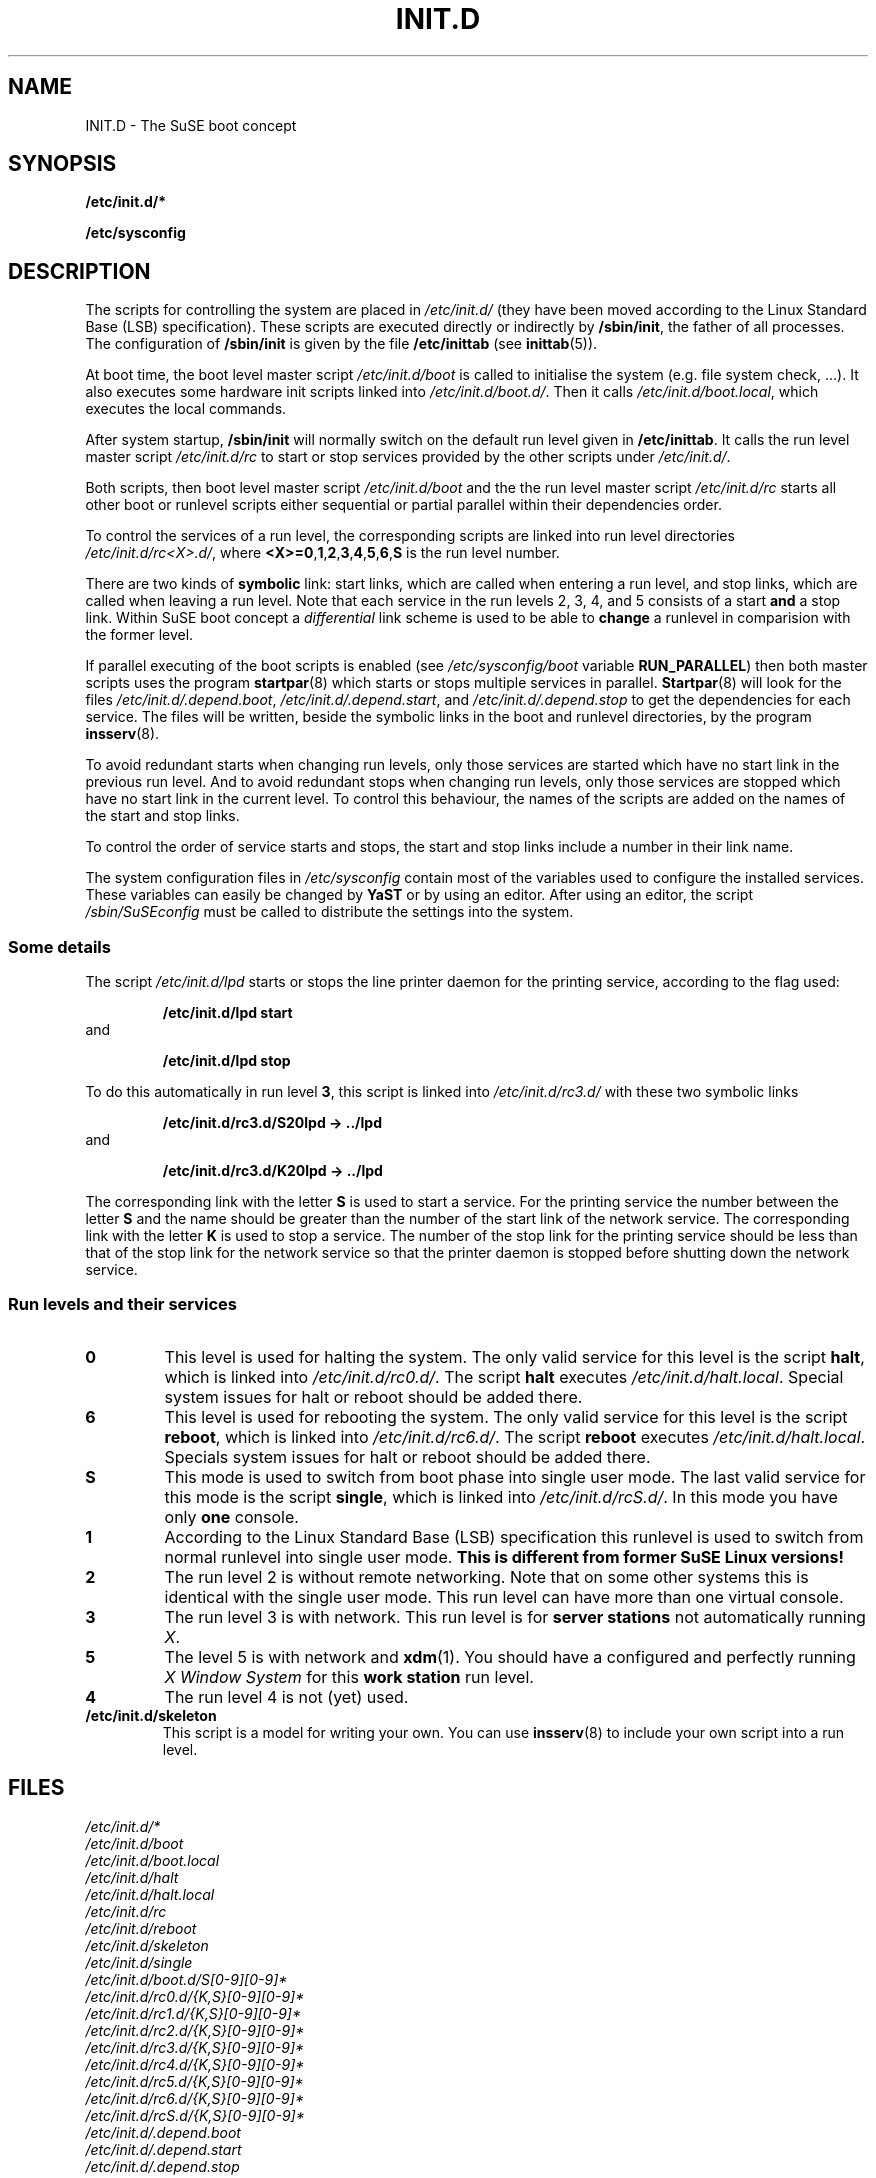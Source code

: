 .\"
.\" SuSE man page for SuSE boot concept
.\" Copyright (c) 1997-2002 SuSE Linux AG, Nuernberg, Germany.
.\" please send bugfixes or comments to http://www.suse.de/feedback.
.\"
.\" Author: Werner Fink        <werner@suse.de>
.\"
.TH INIT.D 7 "Nov 15, 2000" "Version 0.4" "The SuSE boot concept"
.\"
.UC 7
.OS SuSE Linux
.\"
.SH NAME
.\"
INIT.D \- The SuSE boot concept
.SH SYNOPSIS
.\"
.B /etc/init.d/*
.PP
.B /etc/sysconfig
.\"
.SH DESCRIPTION
The scripts for controlling the system are placed in
.IR /etc/init.d/
(they have been moved according to the Linux Standard
Base (LSB) specification).
These scripts are executed directly or indirectly by
.BR /sbin/init ,
the father of all processes. The configuration of
.B /sbin/init
is given by the file
.BR /etc/inittab " (see "  inittab (5)).
.PP
At boot time, the boot level master script
.I /etc/init.d/boot
is called to initialise the system (e.g. file system check, ...).
It also executes some hardware init scripts linked into
.IR /etc/init.d/boot.d/ .
Then it calls
.IR /etc/init.d/boot.local ,
which executes the local commands.
.PP
After system startup,
.B /sbin/init
will normally switch on the default run level given in
.BR /etc/inittab .
It calls the run level master script
.I /etc/init.d/rc
to start or stop services provided by the other scripts under
.IR /etc/init.d/ .
.PP
Both scripts, then boot level master script
.I /etc/init.d/boot
and the the run level master script
.I /etc/init.d/rc
starts all other boot or runlevel scripts either sequential
or partial parallel within their dependencies order.
.PP
To control the services of a run level, the corresponding scripts
are linked into run level directories
.IR /etc/init.d/rc<X>.d/ ,
where
.BR <X>=0 , 1 , 2 , 3 , 4 , 5 , 6 , S
is the run level number.
.PP
There are two kinds of
.B symbolic
link: start links, which are called when entering a run level, and
stop links, which are called when leaving a run level.
Note that each service in the run levels 2, 3, 4, and 5 consists of
a start
.B and
a stop link.  Within SuSE boot concept a
.I differential
link scheme is used to be able to
.B change
a runlevel in comparision with the former level.
.PP
If parallel executing of the boot scripts is enabled (see
.I /etc/sysconfig/boot
variable
.BR RUN_PARALLEL )
then both master scripts uses the program
.BR startpar (8)
which starts or stops multiple services in parallel.
.BR Startpar (8)
will look for the files
.IR /etc/init.d/.depend.boot ,
.IR /etc/init.d/.depend.start ,\ and
.I /etc/init.d/.depend.stop
to get the dependencies for each service.  The files will
be written, beside the symbolic links in the boot and
runlevel directories, by the program
.BR insserv (8).
.PP
To avoid redundant starts when changing run levels, only those
services are started which have no start link in the previous run
level.  And to avoid redundant stops when changing run levels, only
those services are stopped which have no start link in the current
level. To control this behaviour, the names of the scripts are added on
the names of the start and stop links.
.PP
To control the order of service starts and stops, the start
and stop links include a number in their link name.
.PP
The system configuration files in
.IR /etc/sysconfig
contain most of the variables used to configure the installed
services.
These variables can easily be changed by
.B YaST
or by using an editor. After using an editor, the script
.I /sbin/SuSEconfig
must be called to distribute the settings into the system.
.\"
.\"
.\"
.SS Some details
The script
.I /etc/init.d/lpd
starts or stops the line printer daemon for the printing service,
according to the flag used:
.PP
.RS
.B /etc/init.d/lpd start
.RE
and
.PP
.RS
.B /etc/init.d/lpd stop
.RE
.PP
To do this automatically in run level
.BR 3 ,
this script is linked into
.I /etc/init.d/rc3.d/
with these two symbolic links
.PP
.RS
.B  /etc/init.d/rc3.d/S20lpd -> ../lpd
.RE
and 
.PP 
.RS
.B /etc/init.d/rc3.d/K20lpd -> ../lpd
.RE 
.PP
The corresponding link with the letter
.B S
is used to start a service. For the printing service the number
between the letter
.B S
and the name should be greater than the number of the start link of
the network service.  The corresponding link with the letter
.B K
is used to stop a service. The number of the stop link for the
printing service should be less than that of the stop link for
the network service so that the printer daemon is stopped before
shutting down the network service.
.\"
.\"
.\"
.SS Run levels and their services
.sp
.TP
.B 0
This level is used for halting the system. The only valid service for
this level is the script
.BR halt ,
which is linked into
.IR /etc/init.d/rc0.d/ .
The script
.B halt
executes
.IR /etc/init.d/halt.local .
Special system issues for halt or reboot should be added there.
.TP
.B 6
This level is used for rebooting the system. The only valid service for
this level is the script
.BR reboot ,
which is linked into
.IR /etc/init.d/rc6.d/ .
The script
.B reboot
executes
.IR /etc/init.d/halt.local .
Specials system issues for halt or reboot should be added there.
.TP
.B S
This mode is used to switch from boot phase into single user mode.
The last valid service for this mode is the script
.BR single ,
which is linked into
.IR /etc/init.d/rcS.d/ .
In this mode you have only
.B one
console.
.TP
.B 1
According to the Linux Standard Base (LSB) specification
this runlevel is used to switch from normal runlevel into
single user mode.
.B This is different from former SuSE Linux versions!
.TP
.B 2
The run level 2 is without remote networking. Note that on some
other systems this is identical with the single user mode.
This run level can have more than one virtual console.
.TP
.B 3
The run level 3 is with network. This run level is for
.B server stations
not automatically running
.IR X .
.TP
.B 5
The level 5 is with network and
.BR xdm (1).
You should have a configured and perfectly running
.I X Window System
for this
.B work station
run level.
.TP
.BR 4
The run level 4 is not (yet) used.
.TP
.B /etc/init.d/skeleton
This script is a model for writing your own.  You can use
.BR insserv (8)
to include your own script into a run level.
.PP
.SH FILES
.I /etc/init.d/*
.br
.I /etc/init.d/boot
.br
.I /etc/init.d/boot.local
.br
.I /etc/init.d/halt
.br
.I /etc/init.d/halt.local
.br
.I /etc/init.d/rc
.br
.I /etc/init.d/reboot
.br
.I /etc/init.d/skeleton
.br
.I /etc/init.d/single
.br
.I /etc/init.d/boot.d/S[0-9][0-9]*
.br
.I /etc/init.d/rc0.d/{K,S}[0-9][0-9]*
.br
.I /etc/init.d/rc1.d/{K,S}[0-9][0-9]*
.br
.I /etc/init.d/rc2.d/{K,S}[0-9][0-9]*
.br
.I /etc/init.d/rc3.d/{K,S}[0-9][0-9]*
.br
.I /etc/init.d/rc4.d/{K,S}[0-9][0-9]*
.br
.I /etc/init.d/rc5.d/{K,S}[0-9][0-9]*
.br
.I /etc/init.d/rc6.d/{K,S}[0-9][0-9]*
.br
.I /etc/init.d/rcS.d/{K,S}[0-9][0-9]*
.br
.I /etc/init.d/.depend.boot
.br
.I /etc/init.d/.depend.start
.br
.I /etc/init.d/.depend.stop
.br
.I /etc/inittab
.br
.I /etc/sysconfig/boot
.br
.I /etc/sysconfig
.\"
.SH SEE ALSO
.BR insserv (8),
.BR startpar (8),
.BR init (8),
.BR inittab (5),
and the
.I SuSE Linux
handbook, chapter
.IR "The SuSE boot concept" .
.SH COPYRIGHT
1996-2005 SuSE Linux AG, Nuernberg, Germany.
.SH AUTHORS
Florian La Roche <http://www.suse.de/feedback>,
Werner Fink <werner@suse.de>,
Burchard Steinbild <http://www.suse.de/feedback>.
